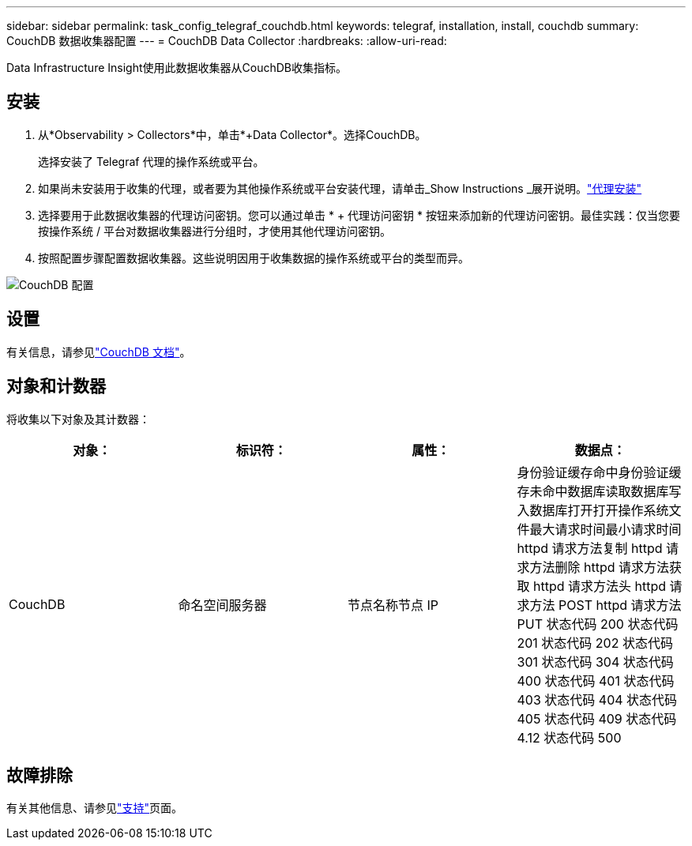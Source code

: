 ---
sidebar: sidebar 
permalink: task_config_telegraf_couchdb.html 
keywords: telegraf, installation, install, couchdb 
summary: CouchDB 数据收集器配置 
---
= CouchDB Data Collector
:hardbreaks:
:allow-uri-read: 


[role="lead"]
Data Infrastructure Insight使用此数据收集器从CouchDB收集指标。



== 安装

. 从*Observability > Collectors*中，单击*+Data Collector*。选择CouchDB。
+
选择安装了 Telegraf 代理的操作系统或平台。

. 如果尚未安装用于收集的代理，或者要为其他操作系统或平台安装代理，请单击_Show Instructions _展开说明。link:task_config_telegraf_agent.html["代理安装"]
. 选择要用于此数据收集器的代理访问密钥。您可以通过单击 * + 代理访问密钥 * 按钮来添加新的代理访问密钥。最佳实践：仅当您要按操作系统 / 平台对数据收集器进行分组时，才使用其他代理访问密钥。
. 按照配置步骤配置数据收集器。这些说明因用于收集数据的操作系统或平台的类型而异。


image:CouchDBDCConfigLinux.png["CouchDB 配置"]



== 设置

有关信息，请参见link:http://docs.couchdb.org/en/stable/["CouchDB 文档"]。



== 对象和计数器

将收集以下对象及其计数器：

[cols="<.<,<.<,<.<,<.<"]
|===
| 对象： | 标识符： | 属性： | 数据点： 


| CouchDB | 命名空间服务器 | 节点名称节点 IP | 身份验证缓存命中身份验证缓存未命中数据库读取数据库写入数据库打开打开操作系统文件最大请求时间最小请求时间 httpd 请求方法复制 httpd 请求方法删除 httpd 请求方法获取 httpd 请求方法头 httpd 请求方法 POST httpd 请求方法 PUT 状态代码 200 状态代码 201 状态代码 202 状态代码 301 状态代码 304 状态代码 400 状态代码 401 状态代码 403 状态代码 404 状态代码 405 状态代码 409 状态代码 4.12 状态代码 500 
|===


== 故障排除

有关其他信息、请参见link:concept_requesting_support.html["支持"]页面。
